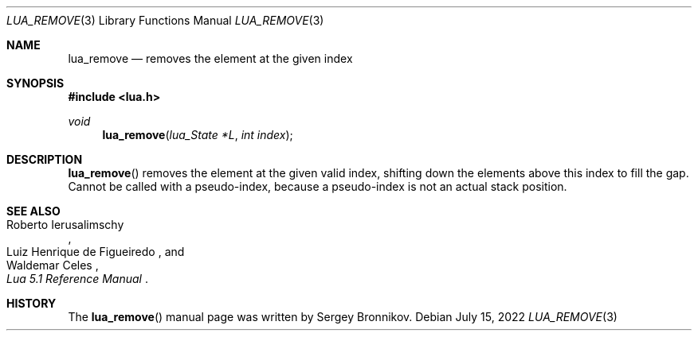 .Dd $Mdocdate: July 15 2022 $
.Dt LUA_REMOVE 3
.Os
.Sh NAME
.Nm lua_remove
.Nd removes the element at the given index
.Sh SYNOPSIS
.In lua.h
.Ft void
.Fn lua_remove "lua_State *L" "int index"
.Sh DESCRIPTION
.Fn lua_remove
removes the element at the given valid index, shifting down the elements above
this index to fill the gap.
Cannot be called with a pseudo-index, because a pseudo-index is not an actual
stack position.
.Sh SEE ALSO
.Rs
.%A Roberto Ierusalimschy
.%A Luiz Henrique de Figueiredo
.%A Waldemar Celes
.%T Lua 5.1 Reference Manual
.Re
.Sh HISTORY
The
.Fn lua_remove
manual page was written by Sergey Bronnikov.
